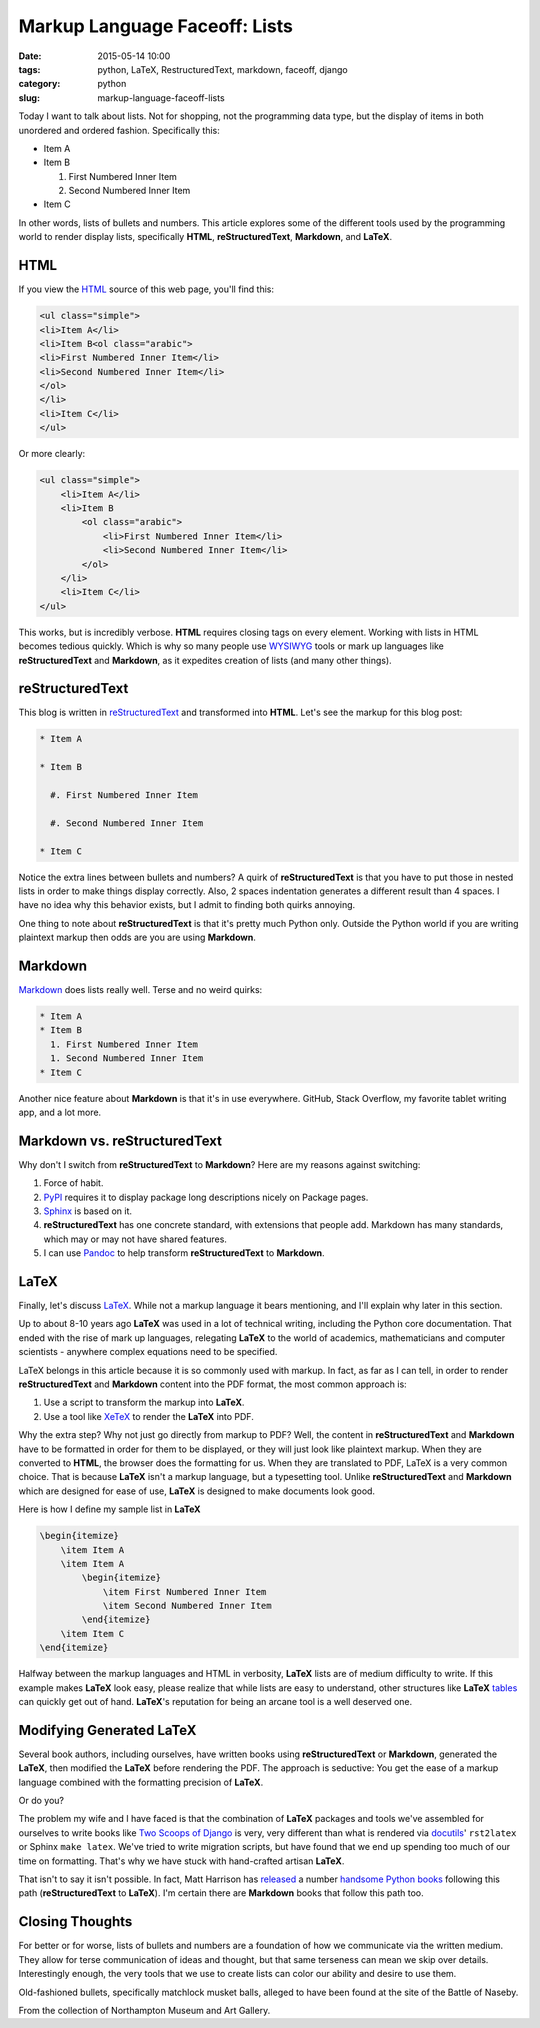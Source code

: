 =====================================
Markup Language Faceoff: Lists
=====================================

:date: 2015-05-14 10:00
:tags: python, LaTeX, RestructuredText, markdown, faceoff, django
:category: python
:slug: markup-language-faceoff-lists

Today I want to talk about lists. Not for shopping, not the programming data type, but the display of items in both unordered and ordered fashion. Specifically this:

* Item A

* Item B

  #. First Numbered Inner Item

  #. Second Numbered Inner Item

* Item C

In other words, lists of bullets and numbers. This article explores some of the different tools used by the programming world to render display lists, specifically **HTML**, **reStructuredText**, **Markdown**, and **LaTeX**.

HTML
====

If you view the HTML_ source of this web page, you'll find this:

.. _HTML: http://en.wikipedia.org/wiki/HTML

.. code-block:: html

    <ul class="simple">
    <li>Item A</li>
    <li>Item B<ol class="arabic">
    <li>First Numbered Inner Item</li>
    <li>Second Numbered Inner Item</li>
    </ol>
    </li>
    <li>Item C</li>
    </ul>

Or more clearly:

.. code-block:: html

    <ul class="simple">
        <li>Item A</li>
        <li>Item B
            <ol class="arabic">
                <li>First Numbered Inner Item</li>
                <li>Second Numbered Inner Item</li>
            </ol>
        </li>
        <li>Item C</li>
    </ul>

This works, but is incredibly verbose. **HTML** requires closing tags on every element. Working with lists in HTML becomes tedious quickly. Which is why so many people use WYSIWYG_ tools or mark up languages like **reStructuredText** and **Markdown**, as it expedites creation of lists (and many other things).

.. _WYSIWYG: http://en.wikipedia.org/wiki/WYSIWYG

reStructuredText
==================

This blog is written in reStructuredText_ and transformed into **HTML**. Let's see the markup for this blog post:

.. _reStructuredText: http://en.wikipedia.org/wiki/ReStructuredText

.. code-block:: rst

    * Item A

    * Item B

      #. First Numbered Inner Item

      #. Second Numbered Inner Item

    * Item C

Notice the extra lines between bullets and numbers? A quirk of **reStructuredText** is that you have to put those in nested lists in order to make things display correctly. Also, 2 spaces indentation generates a different result than 4 spaces. I have no idea why this behavior exists, but I admit to finding both quirks annoying.

One thing to note about **reStructuredText** is that it's pretty much Python only. Outside the Python world if you are writing plaintext markup then odds are you are using **Markdown**.

Markdown
==================

Markdown_ does lists really well. Terse and no weird quirks:

.. code-block:: rst

    * Item A
    * Item B
      1. First Numbered Inner Item
      1. Second Numbered Inner Item
    * Item C

Another nice feature about **Markdown** is that it's in use everywhere. GitHub, Stack Overflow, my favorite tablet writing app, and a lot more.

.. _Markdown: http://en.wikipedia.org/wiki/Markdown

Markdown vs. reStructuredText
==============================

Why don't I switch from **reStructuredText** to **Markdown**? Here are my reasons against switching:

#. Force of habit.
#. PyPI_ requires it to display package long descriptions nicely on Package pages.
#. Sphinx_ is based on it.
#. **reStructuredText** has one concrete standard, with extensions that people add. Markdown has many standards, which may or may not have shared features.
#. I can use Pandoc_ to help transform **reStructuredText** to **Markdown**.

.. _Sphinx: http://en.wikipedia.org/wiki/Sphinx_(documentation_generator)
.. _PyPI: http://pypi.python.org/pypi
.. _Pandoc: http://pandoc.org


LaTeX
=====

Finally, let's discuss LaTeX_. While not a markup language it bears mentioning, and I'll explain why later in this section.

Up to about 8-10 years ago **LaTeX** was used in a lot of technical writing, including the Python core documentation. That ended with the rise of mark up languages, relegating **LaTeX** to the world of academics, mathematicians and computer scientists - anywhere complex equations need to be specified.

LaTeX belongs in this article because it is so commonly used with markup. In fact, as far as I can tell, in order to render **reStructuredText** and **Markdown** content into the PDF format, the most common approach is:

#. Use a script to transform the markup into **LaTeX**.
#. Use a tool like XeTeX_ to render the **LaTeX** into PDF.

Why the extra step? Why not just go directly from markup to PDF? Well, the content in **reStructuredText** and **Markdown** have to be formatted in order for them to be displayed, or they will just look like plaintext markup. When they are converted to **HTML**, the browser does the formatting for us. When they are translated to PDF, LaTeX is a very common choice. That is because **LaTeX** isn't a markup language, but a typesetting tool. Unlike **reStructuredText** and **Markdown** which are designed for ease of use, **LaTeX** is designed to make documents look good.

Here is how I define my sample list in **LaTeX**

.. _LaTeX: http://en.wikipedia.org/wiki/LaTeX
.. _XeTeX: http://en.wikipedia.org/wiki/XeTeX

.. code-block:: latex

    \begin{itemize}
        \item Item A
        \item Item A
            \begin{itemize}
                \item First Numbered Inner Item
                \item Second Numbered Inner Item
            \end{itemize}
        \item Item C
    \end{itemize}

Halfway between the markup languages and HTML in verbosity, **LaTeX** lists are of medium difficulty to write. If this example makes **LaTeX** look easy, please realize that while lists are easy to understand, other structures like **LaTeX** tables_ can quickly get out of hand. **LaTeX**'s reputation for being an arcane tool is a well deserved one.

.. _tables: http://en.wikibooks.org/wiki/LaTeX/Tables

Modifying Generated LaTeX
====================================

Several book authors, including ourselves, have written books using **reStructuredText** or **Markdown**, generated the **LaTeX**, then modified the **LaTeX** before rendering the PDF. The approach is seductive: You get the ease of a markup language combined with the formatting precision of **LaTeX**.

Or do you?

The problem my wife and I have faced is that the combination of **LaTeX** packages and tools we've assembled for ourselves to write books like `Two Scoops of Django`_ is very, very different than what is rendered via docutils_' ``rst2latex`` or Sphinx ``make latex``. We've tried to write migration scripts, but have found that we end up spending too much of our time on formatting. That's why we have stuck with hand-crafted artisan **LaTeX**.

.. _docutils: https://pypi.python.org/pypi/docutils
.. _`Two Scoops of Django`: http://twoscoopspress.com/products/two-scoops-of-django-1-8

That isn't to say it isn't possible. In fact, Matt Harrison has released_ a number handsome_ Python_ books_ following this path (**reStructuredText** to **LaTeX**). I'm certain there are **Markdown** books that follow this path too.

.. _released: http://www.amazon.com/Brief-Introduction-Python-Testing-Harrison-ebook/dp/B00AY4VE8E/?tag=mlinar-20
.. _handsome: http://www.amazon.com/Guide-Learning-Iteration-Generators-Python/dp/1492333514/ref=sr_1_7?tag=mlinar-20
.. _Python: http://www.amazon.com/Treading-Python-1-Foundations/dp/1475266413/ref=sr_1_2?tag=mlinar-20
.. _books: http://www.amazon.com/Treading-Python-2-Intermediate/dp/149055095X/ref=sr_1_1?tag=mlinar-20

Closing Thoughts
================

For better or for worse, lists of bullets and numbers are a foundation of how we communicate via the written medium. They allow for terse communication of ideas and thought, but that same terseness can mean we skip over details. Interestingly enough, the very tools that we use to create lists can color our ability and desire to use them.

.. image:: http://pydanny.com/static/320px-Naseby_musket_balls.jpg
   :name: Naseby musket balls
   :align: center
   :alt: Naseby musket balls
   :target: https://www.flickr.com/photos/26724339@N00/3025221901/

Old-fashioned bullets, specifically matchlock musket balls, alleged to have been found at the site of the Battle of Naseby.

From the collection of Northampton Museum and Art Gallery.
